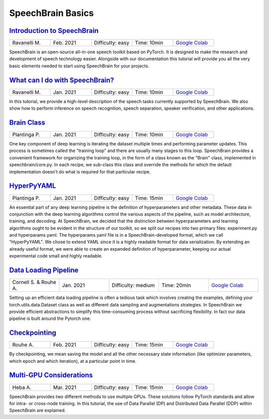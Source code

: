 SpeechBrain Basics
==================

..
   Originally generated with https://gist.github.com/asumagic/19f9809480b62bfd16094fb5c844a564 but OK to edit in repo now


`Introduction to SpeechBrain <basics/introduction-to-speechbrain.ipynb>`_
------------------------------------------------------------------------------------------------------------------------------------------------------------------------------------------------------------------------------------------------------------------------------------------------------------

.. list-table::
   :widths: 20 20 20 20 20
   :header-rows: 0

   * - Ravanelli M.
     - Feb. 2021
     - Difficulty: easy
     - Time: 10min
     - `Google Colab <https://colab.research.google.com/github/speechbrain/speechbrain/blob/master/tutorials/basics/introduction-to-speechbrain.ipynb>`_


SpeechBrain is an open-source all-in-one speech toolkit based on PyTorch.
It is designed to make the research and development of speech technology easier. Alongside with our documentation
this tutorial will provide you all the very basic elements needed to start using SpeechBrain for your projects.


`What can I do with SpeechBrain? <basics/what-can-i-do-with-speechbrain.ipynb>`_
------------------------------------------------------------------------------------------------------------------------------------------------------------------------------------------------------------------------------------------------------------------------------------------------------------

.. list-table::
   :widths: 20 20 20 20 20
   :header-rows: 0

   * - Ravanelli M.
     - Jan. 2021
     - Difficulty: easy
     - Time: 10min
     - `Google Colab <https://colab.research.google.com/github/speechbrain/speechbrain/blob/master/tutorials/basics/what-can-i-do-with-speechbrain.ipynb>`_


In this tutorial, we provide a high-level description of the speech tasks currently supported by SpeechBrain. 
We also show how to perform inference on speech recognition, speech separation, speaker verification, and other applications.



`Brain Class <basics/brain-class.ipynb>`_
------------------------------------------------------------------------------------------------------------------------------------------------------------------------------------------------------------------------------------------------------------------------------------------------------------

.. list-table::
   :widths: 20 20 20 20 20
   :header-rows: 0

   * - Plantinga P.
     - Jan. 2021
     - Difficulty: easy
     - Time: 10min
     - `Google Colab <https://colab.research.google.com/github/speechbrain/speechbrain/blob/master/tutorials/basics/brain-class.ipynb>`_


One key component of deep learning is iterating the dataset multiple times and performing parameter updates.
This process is sometimes called the "training loop" and there are usually many stages to this loop.
SpeechBrain provides a convenient framework for organizing the training loop, in the form of a class known as the "Brain" class,
implemented in speechbrain/core.py. In each recipe, we sub-class this class and override the methods for which the default
implementation doesn't do what is required for that particular recipe.


`HyperPyYAML <basics/hyperpyyaml.ipynb>`_
------------------------------------------------------------------------------------------------------------------------------------------------------------------------------------------------------------------------------------------------------------------------------------------------------------

.. list-table::
   :widths: 20 20 20 20 20
   :header-rows: 0

   * - Plantinga P.
     - Jan. 2021
     - Difficulty: easy
     - Time: 15min
     - `Google Colab <https://colab.research.google.com/github/speechbrain/speechbrain/blob/master/tutorials/basics/hyperpyyaml.ipynb>`_


An essential part of any deep learning pipeline is the definition of hyperparameters and other metadata.
These data in conjunction with the deep learning algorithms control the various aspects of the pipeline,
such as model architecture, training, and decoding. At SpeechBrain, we decided that the distinction between
hyperparameters and learning algorithms ought to be evident in the structure of our toolkit, so we split our
recipes into two primary files: experiment.py and hyperparams.yaml. The hyperparams.yaml file is in a
SpeechBrain-developed format, which we call "HyperPyYAML". We chose to extend YAML since it is a highly
readable format for data serialization. By extending an already useful format, we were able to create an
expanded definition of hyperparameter, keeping our actual experimental code small and highly readable.


`Data Loading Pipeline <basics/data-loading-pipeline.ipynb>`_
------------------------------------------------------------------------------------------------------------------------------------------------------------------------------------------------------------------------------------------------------------------------------------------------------------

.. list-table::
   :widths: 20 20 20 20 20
   :header-rows: 0

   * - Cornell S. & Rouhe A.
     - Jan. 2021
     - Difficulty: medium
     - Time: 20min
     - `Google Colab <https://colab.research.google.com/github/speechbrain/speechbrain/blob/master/tutorials/basics/data-loading-pipeline.ipynb>`_


Setting up an efficient data loading pipeline is often a tedious task which involves creating the examples,
defining your torch.utils.data.Dataset class as well as different data sampling and augmentations strategies.
In SpeechBrain we provide efficient abstractions to simplify this time-consuming process without sacrificing
flexibility. In fact our data pipeline is built around the Pytorch one.


`Checkpointing <basics/checkpointing.ipynb>`_
------------------------------------------------------------------------------------------------------------------------------------------------------------------------------------------------------------------------------------------------------------------------------------------------------------

.. list-table::
   :widths: 20 20 20 20 20
   :header-rows: 0

   * - Rouhe A.
     - Feb. 2021
     - Difficulty: easy
     - Time: 15min
     - `Google Colab <https://colab.research.google.com/github/speechbrain/speechbrain/blob/master/tutorials/basics/checkpointing.ipynb>`_


By checkpointing, we mean saving the model and all the other necessary state information
(like optimizer parameters, which epoch and which iteration), at a particular point in time.


`Multi-GPU Considerations <basics/multi-gpu-considerations.ipynb>`_
------------------------------------------------------------------------------------------------------------------------------------------------------------------------------------------------------------------------------------------------------------------------------------------------------------

.. list-table::
   :widths: 20 20 20 20 20
   :header-rows: 0

   * - Heba A.
     - Mar. 2021
     - Difficulty: easy
     - Time: 15min
     - `Google Colab <https://colab.research.google.com/github/speechbrain/speechbrain/blob/master/tutorials/basics/multi-gpu-considerations.ipynb>`_


SpeechBrain provides two different methods to use multiple GPUs.
These solutions follow PyTorch standards and allow for intra- or cross-node training. In this tutorial, the use of Data Parallel (DP) and Distributed Data Parallel (DDP) within SpeechBrain are explained.
